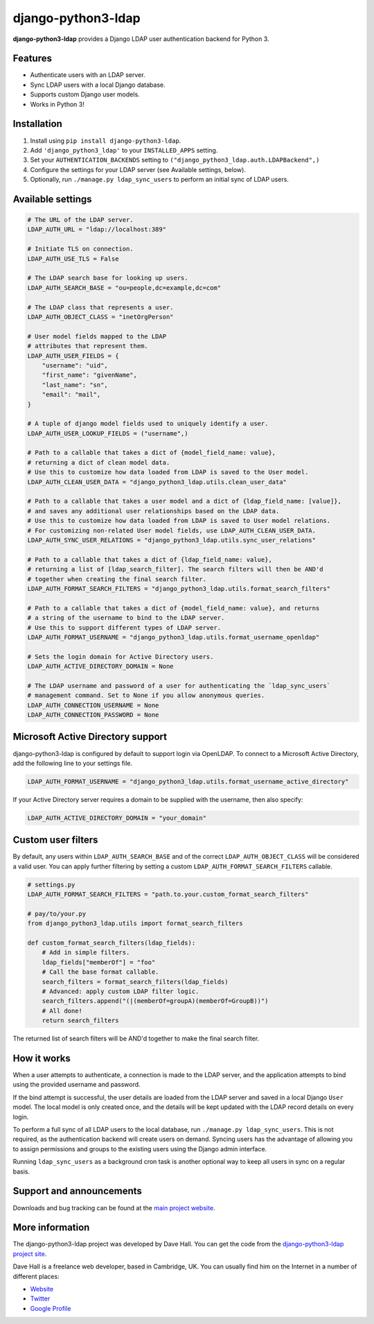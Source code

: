django-python3-ldap
===================

**django-python3-ldap** provides a Django LDAP user authentication backend for Python 3.


Features
--------

- Authenticate users with an LDAP server.
- Sync LDAP users with a local Django database.
- Supports custom Django user models.
- Works in Python 3!


Installation
------------

1. Install using ``pip install django-python3-ldap``.
2. Add ``'django_python3_ldap'`` to your ``INSTALLED_APPS`` setting.
3. Set your ``AUTHENTICATION_BACKENDS`` setting to ``("django_python3_ldap.auth.LDAPBackend",)``
4. Configure the settings for your LDAP server (see Available settings, below).
5. Optionally, run ``./manage.py ldap_sync_users`` to perform an initial sync of LDAP users.


Available settings
------------------

.. code:: python

    # The URL of the LDAP server.
    LDAP_AUTH_URL = "ldap://localhost:389"

    # Initiate TLS on connection.
    LDAP_AUTH_USE_TLS = False

    # The LDAP search base for looking up users.
    LDAP_AUTH_SEARCH_BASE = "ou=people,dc=example,dc=com"

    # The LDAP class that represents a user.
    LDAP_AUTH_OBJECT_CLASS = "inetOrgPerson"

    # User model fields mapped to the LDAP
    # attributes that represent them.
    LDAP_AUTH_USER_FIELDS = {
        "username": "uid",
        "first_name": "givenName",
        "last_name": "sn",
        "email": "mail",
    }

    # A tuple of django model fields used to uniquely identify a user.
    LDAP_AUTH_USER_LOOKUP_FIELDS = ("username",)

    # Path to a callable that takes a dict of {model_field_name: value},
    # returning a dict of clean model data.
    # Use this to customize how data loaded from LDAP is saved to the User model.
    LDAP_AUTH_CLEAN_USER_DATA = "django_python3_ldap.utils.clean_user_data"

    # Path to a callable that takes a user model and a dict of {ldap_field_name: [value]},
    # and saves any additional user relationships based on the LDAP data.
    # Use this to customize how data loaded from LDAP is saved to User model relations.
    # For customizing non-related User model fields, use LDAP_AUTH_CLEAN_USER_DATA.
    LDAP_AUTH_SYNC_USER_RELATIONS = "django_python3_ldap.utils.sync_user_relations"

    # Path to a callable that takes a dict of {ldap_field_name: value},
    # returning a list of [ldap_search_filter]. The search filters will then be AND'd
    # together when creating the final search filter.
    LDAP_AUTH_FORMAT_SEARCH_FILTERS = "django_python3_ldap.utils.format_search_filters"

    # Path to a callable that takes a dict of {model_field_name: value}, and returns
    # a string of the username to bind to the LDAP server.
    # Use this to support different types of LDAP server.
    LDAP_AUTH_FORMAT_USERNAME = "django_python3_ldap.utils.format_username_openldap"

    # Sets the login domain for Active Directory users.
    LDAP_AUTH_ACTIVE_DIRECTORY_DOMAIN = None

    # The LDAP username and password of a user for authenticating the `ldap_sync_users`
    # management command. Set to None if you allow anonymous queries.
    LDAP_AUTH_CONNECTION_USERNAME = None
    LDAP_AUTH_CONNECTION_PASSWORD = None


Microsoft Active Directory support
----------------------------------

django-python3-ldap is configured by default to support login via OpenLDAP. To connect to
a Microsoft Active Directory, add the following line to your settings file.

.. code:: python

    LDAP_AUTH_FORMAT_USERNAME = "django_python3_ldap.utils.format_username_active_directory"

If your Active Directory server requires a domain to be supplied with the username,
then also specify:

.. code:: python

    LDAP_AUTH_ACTIVE_DIRECTORY_DOMAIN = "your_domain"


Custom user filters
-------------------

By default, any users within ``LDAP_AUTH_SEARCH_BASE`` and of the correct ``LDAP_AUTH_OBJECT_CLASS``
will be considered a valid user. You can apply further filtering by setting a custom ``LDAP_AUTH_FORMAT_SEARCH_FILTERS``
callable.

.. code:: python

    # settings.py
    LDAP_AUTH_FORMAT_SEARCH_FILTERS = "path.to.your.custom_format_search_filters"

    # pay/to/your.py
    from django_python3_ldap.utils import format_search_filters

    def custom_format_search_filters(ldap_fields):
        # Add in simple filters.
        ldap_fields["memberOf"] = "foo"
        # Call the base format callable.
        search_filters = format_search_filters(ldap_fields)
        # Advanced: apply custom LDAP filter logic.
        search_filters.append("(|(memberOf=groupA)(memberOf=GroupB))")
        # All done!
        return search_filters

The returned list of search filters will be AND'd together to make the final search filter.


How it works
------------

When a user attempts to authenticate, a connection is made to the LDAP
server, and the application attempts to bind using the provided username and password.

If the bind attempt is successful, the user details are loaded from the LDAP server
and saved in a local Django ``User`` model. The local model is only created once,
and the details will be kept updated with the LDAP record details on every login.

To perform a full sync of all LDAP users to the local database, run ``./manage.py ldap_sync_users``.
This is not required, as the authentication backend will create users on demand. Syncing users has
the advantage of allowing you to assign permissions and groups to the existing users using the Django
admin interface.

Running ``ldap_sync_users`` as a background cron task is another optional way to
keep all users in sync on a regular basis.


Support and announcements
-------------------------

Downloads and bug tracking can be found at the `main project
website <http://github.com/etianen/django-python3-ldap>`_.


More information
----------------

The django-python3-ldap project was developed by Dave Hall. You can get the code
from the `django-python3-ldap project site <http://github.com/etianen/django-python3-ldap>`_.

Dave Hall is a freelance web developer, based in Cambridge, UK. You can usually
find him on the Internet in a number of different places:

-  `Website <http://www.etianen.com/>`_
-  `Twitter <http://twitter.com/etianen>`_
-  `Google Profile <http://www.google.com/profiles/david.etianen>`_
